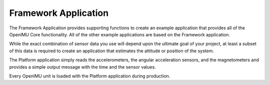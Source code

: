 *********************
Framework Application
*********************

.. contents:: Contents
    :local:


The Framework Application provides supporting functions to create an example application that provides all of the OpenIMU Core functionality.
All of the other example applications are based on the Framework application.  

While the exact combination of sensor data you use will depend upon the ultimate goal of your
project, at least a subset of this data is required to create an application that estimates the
attitude or position of the system.

The Platform application simply reads the accelerometers, the angular 
acceleration sensors, and the magnetometers and provides a simple 
output message with the time and the sensor values.

Every OpenIMU unit is loaded with the Platform application during production.
